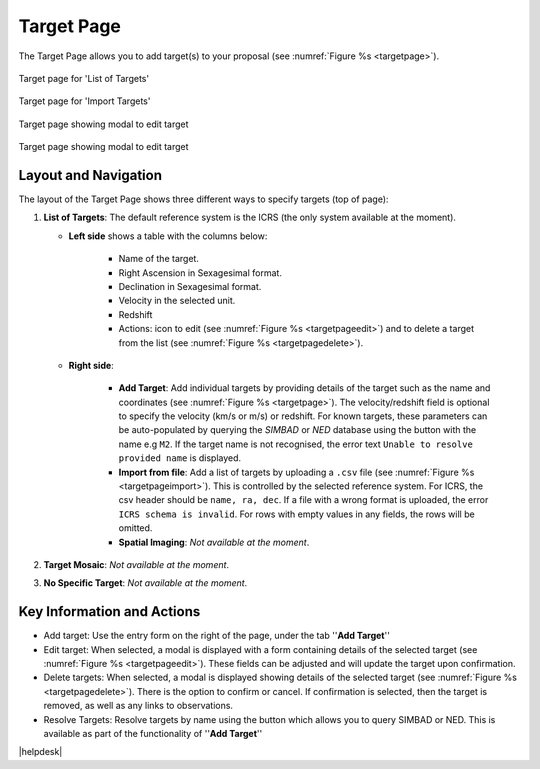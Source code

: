 Target Page
~~~~~~~~~~~

The Target Page allows you to add target(s) to your proposal (see :numref:`Figure %s <targetpage>`).

.. |icoresolve| image:: /images/resolvebutton.png
   :width: 10%
   :alt: Landing page icons

.. |editicon| image:: /images/editicon.png
   :width: 6%
   :alt: Landing page icons

.. |deleteicon| image:: /images/deleteicon.png
   :width: 6%
   :alt: Landing page icons

.. _targetpage:

.. figure:: /images/targetPage.png
   :width: 90%
   :align: center
   :alt: Image of the Target page for 'List of Targets'. 

   Target page for 'List of Targets'

.. _targetpageimport:

.. figure:: /images/targetPageimport.png
   :width: 90%
   :align: center
   :alt: Image of the Target page for 'Import Targets'. 

   Target page for 'Import Targets'

.. _targetpageedit:

.. figure:: /images/targetPageedit.png
   :width: 90%
   :align: center
   :alt: Target page showing modal to edit target. 

   Target page showing modal to edit target


.. _targetpagedelete:

.. figure:: /images/targetPagedelete.png
   :width: 90%
   :align: center
   :alt: Target page showing modal to edit target. 

   Target page showing modal to edit target



Layout and Navigation
=====================

The layout of the Target Page shows three different ways to specify targets (top of page):

1. **List of Targets**: The default reference system is the ICRS (the only system available at the moment).
   
   - **Left side** shows a table with the columns below:
  
       - Name of the target.
       - Right Ascension in Sexagesimal format.
       - Declination in Sexagesimal format.
       - Velocity in the selected unit.
       - Redshift
       - Actions: |editicon| icon to edit (see :numref:`Figure %s <targetpageedit>`) and |deleteicon| to delete a target from the list (see :numref:`Figure %s <targetpagedelete>`).
  
   - **Right side**:
  
       - **Add Target**: Add individual targets by providing details of the target such as the name and coordinates (see :numref:`Figure %s <targetpage>`). The velocity/redshift field is optional to specify the velocity (km/s or m/s) or redshift. For known targets, these parameters can be auto-populated by querying the *SIMBAD* or *NED* database using the |icoresolve| button with the name e.g ``M2``. If the target name is not recognised, the error text ``Unable to resolve provided name`` is displayed.
       - **Import from file**: Add a list of targets by uploading a ``.csv`` file (see :numref:`Figure %s <targetpageimport>`). This is controlled by the selected reference system. For ICRS, the csv header should be ``name, ra, dec``. If a file with a wrong format is uploaded, the error ``ICRS schema is invalid``. For rows with empty values in any fields, the rows will be omitted. 
       - **Spatial Imaging**: *Not available at the moment*.
  
   

2. **Target Mosaic**: *Not available at the moment*.

3. **No Specific Target**: *Not available at the moment*.




Key Information and Actions
===========================

- Add target:
  Use the entry form on the right of the page, under the tab ''**Add Target**''

- Edit target:
  When selected, a modal is displayed with a form containing details of the selected target (see :numref:`Figure %s <targetpageedit>`).
  These fields can be adjusted and will update the target upon confirmation.

- Delete targets:
  When selected, a modal is displayed showing details of the selected target (see :numref:`Figure %s <targetpagedelete>`).
  There is the option to confirm or cancel.
  If confirmation is selected, then the target is removed, as well as any links to observations.

- Resolve Targets:
  Resolve targets by name using the |icoresolve| button which allows you to query SIMBAD or NED.
  This is available as part of the functionality of ''**Add Target**''




|helpdesk|